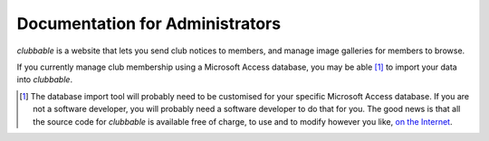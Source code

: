 Documentation for Administrators
================================

*clubbable* is a website that lets you send club notices to members, and manage
image galleries for members to browse.

If you currently manage club membership using a Microsoft Access database, you
may be able [#]_ to import your data into *clubbable*.


.. [#] The database import tool will probably need to be customised for your
       specific Microsoft Access database. If you are not a software developer,
       you will probably need a software developer to do that for you. The good
       news is that all the source code for *clubbable* is available free of
       charge, to use and to modify however you like, `on the Internet`_.

.. _on the Internet: https://github.com/kaapstorm/clubbable

